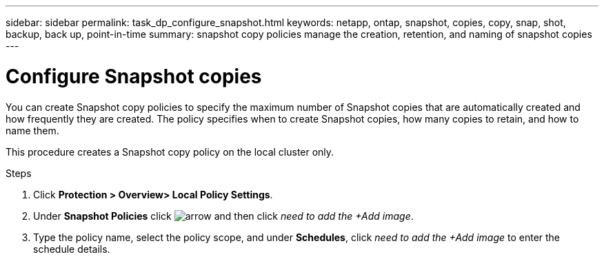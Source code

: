 ---
sidebar: sidebar
permalink: task_dp_configure_snapshot.html
keywords: netapp, ontap, snapshot, copies, copy, snap, shot, backup, back up, point-in-time
summary: snapshot copy policies manage the creation, retention, and naming of snapshot copies
---

= Configure Snapshot copies
:toc: macro
:toclevels: 1
:hardbreaks:
:nofooter:
:icons: font
:linkattrs:
:imagesdir: ./media/

[.lead]
You can create Snapshot copy policies to specify the maximum number of Snapshot copies that are automatically created and how frequently they are created. The policy specifies when to create Snapshot copies, how many copies to retain, and how to name them.

This procedure creates a Snapshot copy policy on the local cluster only.

.Steps

. Click *Protection > Overview> Local Policy Settings*.

. Under *Snapshot Policies* click image:icon_arrow.gif[arrow] and then click _need to add the +Add image_.

. Type the policy name, select the policy scope, and under *Schedules*, click _need to add the +Add image_ to enter the schedule details.
